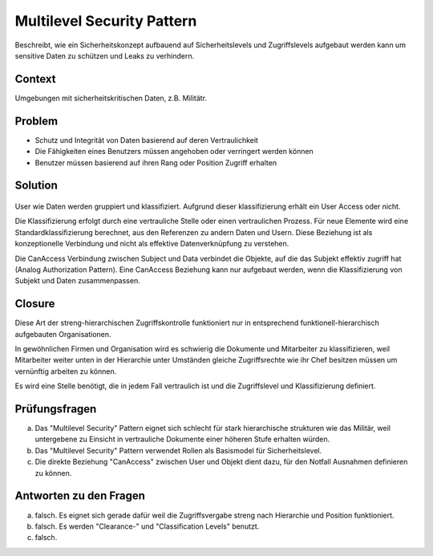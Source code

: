 ===========================
Multilevel Security Pattern
===========================


Beschreibt, wie ein Sicherheitskonzept aufbauend auf Sicherheitslevels und Zugriffslevels aufgebaut werden kann um sensitive Daten zu schützen und Leaks zu verhindern.


Context
=======

Umgebungen mit sicherheitskritischen Daten, z.B. Militätr.


Problem
=======

* Schutz und Integrität von Daten basierend auf deren Vertraulichkeit
* Die Fähigkeiten eines Benutzers müssen angehoben oder verringert werden können
* Benutzer müssen basierend auf ihren Rang oder Position Zugriff erhalten


Solution
========

.. figure:: img/8.3.1.jpg


User wie Daten werden gruppiert und klassifiziert.
Aufgrund dieser klassifizierung erhält ein User Access oder nicht.

Die Klassifizierung erfolgt durch eine vertrauliche Stelle oder einen vertraulichen Prozess.
Für neue Elemente wird eine Standardklassifizierung berechnet, aus den Referenzen zu andern Daten und Usern. Diese Beziehung ist als konzeptionelle Verbindung und nicht als effektive Datenverknüpfung zu verstehen.

Die CanAccess Verbindung zwischen Subject und Data verbindet die Objekte, auf die das Subjekt effektiv zugriff hat (Analog Authorization Pattern). Eine CanAccess Beziehung kann nur aufgebaut werden, wenn die Klassifizierung von Subjekt und Daten zusammenpassen.


Closure
=======

Diese Art der streng-hierarchischen Zugriffskontrolle funktioniert nur in entsprechend funktionell-hierarchisch aufgebauten Organisationen.

In gewöhnlichen Firmen und Organisation wird es schwierig die Dokumente und Mitarbeiter zu klassifizieren, weil Mitarbeiter weiter unten in der Hierarchie unter Umständen gleiche Zugriffsrechte wie ihr Chef besitzen müssen um vernünftig arbeiten zu können.

Es wird eine Stelle benötigt, die in jedem Fall vertraulich ist und die Zugriffslevel und Klassifizierung definiert.


Prüfungsfragen
==============

a) Das "Multilevel Security" Pattern eignet sich schlecht für stark hierarchische strukturen wie das Militär, weil untergebene zu Einsicht in vertrauliche Dokumente einer höheren Stufe erhalten würden.
b) Das "Multilevel Security" Pattern verwendet Rollen als Basismodel für Sicherheitslevel.
c) Die direkte Beziehung "CanAccess" zwischen User und Objekt dient dazu, für den Notfall Ausnahmen definieren zu können.


Antworten zu den Fragen
=======================

a) falsch. Es eignet sich gerade dafür weil die Zugriffsvergabe streng nach Hierarchie und Position funktioniert.
b) falsch. Es werden "Clearance-" und "Classification Levels" benutzt.
c) falsch. 